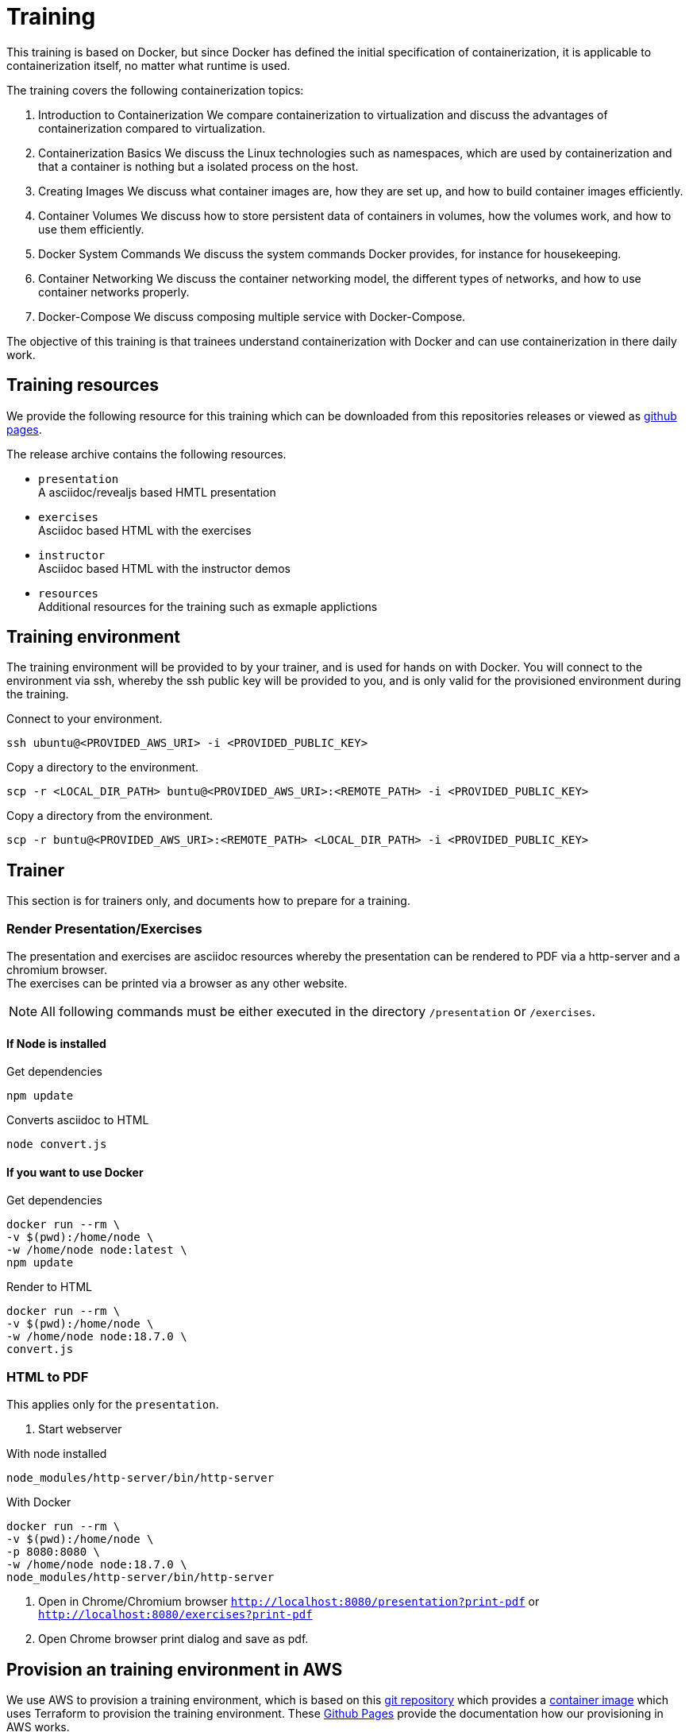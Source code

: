 = Training
This training is based on Docker, but since Docker has defined the initial specification of containerization, it is applicable to containerization itself, no matter what runtime is used.

The training covers the following containerization topics:

. Introduction to Containerization  
We compare containerization to virtualization and discuss the advantages of containerization compared to virtualization.

. Containerization Basics  
We discuss the Linux technologies such as namespaces, which are used by containerization and that a container is nothing but a isolated process on the host.

. Creating Images  
We discuss what container images are, how they are set up, and how to build container images efficiently.

. Container Volumes  
We discuss how to store persistent data of containers in volumes, how the volumes work, and how to use them efficiently.

. Docker System Commands  
We discuss the system commands Docker provides, for instance for housekeeping.

. Container Networking  
We discuss the container networking model, the different types of networks, and how to use container networks properly.

. Docker-Compose  
We discuss composing multiple service with Docker-Compose.

The objective of this training is that trainees understand containerization with Docker and can use containerization in there daily work.

== Training resources

We provide the following resource for this training which can be downloaded from this repositories releases or viewed as link:https://gepardec.github.io/containerization-training/[github pages].

The release archive contains the following resources.

* `presentation` +
A asciidoc/revealjs based HMTL presentation
* `exercises` +
Asciidoc based HTML with the exercises
* `instructor` +
Asciidoc based HTML with the instructor demos
* `resources` +
Additional resources for the training such as exmaple applictions

== Training environment

The training environment will be provided to by your trainer, and is used for hands on with Docker. You will connect to the environment via ssh, whereby the ssh public key will be provided to you, and is only valid for the provisioned environment during the training.

.Connect to your environment.
[source,bash]
----
ssh ubuntu@<PROVIDED_AWS_URI> -i <PROVIDED_PUBLIC_KEY>
----

.Copy a directory to the environment.
[source,bash]
----
scp -r <LOCAL_DIR_PATH> buntu@<PROVIDED_AWS_URI>:<REMOTE_PATH> -i <PROVIDED_PUBLIC_KEY>
----

.Copy a directory from the environment.
[source,bash]
----
scp -r buntu@<PROVIDED_AWS_URI>:<REMOTE_PATH> <LOCAL_DIR_PATH> -i <PROVIDED_PUBLIC_KEY>
----

== Trainer 

This section is for trainers only, and documents how to prepare for a training.

=== Render Presentation/Exercises

The presentation and exercises are asciidoc resources whereby the presentation can be rendered to PDF via a http-server and a chromium browser. +
The exercises can be printed via a browser as any other website.

NOTE: All following commands must be either executed in the directory `/presentation` or `/exercises`. 

==== If Node is installed

.Get dependencies
[source,bash]
----
npm update
----

.Converts asciidoc to HTML
[source,bash]
----
node convert.js
----

==== If you want to use Docker

Get dependencies
```
docker run --rm \
-v $(pwd):/home/node \
-w /home/node node:latest \
npm update
```

.Render to HTML
[source,bash]
----
docker run --rm \
-v $(pwd):/home/node \
-w /home/node node:18.7.0 \
convert.js
----

=== HTML to PDF

This applies only for the `presentation`.

1. Start webserver

.With node installed
[source,bash]
----
node_modules/http-server/bin/http-server
----

.With Docker 
[source,bash]
----
docker run --rm \
-v $(pwd):/home/node \
-p 8080:8080 \
-w /home/node node:18.7.0 \
node_modules/http-server/bin/http-server
----

2. Open in Chrome/Chromium browser `http://localhost:8080/presentation?print-pdf` or `http://localhost:8080/exercises?print-pdf`
3. Open Chrome browser print dialog and save as pdf.

== Provision an training environment in AWS

We use AWS to provision a training environment, which is based on this link:https://github.com/Gepardec/train[git repository] which provides  
a link:https://github.com/Gepardec/train/pkgs/container/train[container image] which uses Terraform to provision the training environment.
These link:https://gepardec.github.io/train/[Github Pages] provide the documentation how our provisioning in AWS works.

You need Docker, an active AWS account and a set up AWS CLI on the host you want to provision the environment from.

NOTE: All of the following commands must be executed in the `/aws` directory.

.Provision an training environment
[source,bash]
----
docker run --rm -it \
-v $(echo ~)/.aws:/root/.aws:ro \
-v $(pwd):/opt/train/workdir \
-v $(pwd)/bootstrap.sh:/opt/train/terraform/files/bootstrap/bootstrap.sh \
gepardec/train:latest apply
----

.De-provision an training environment
[source,bash]
----
docker run --rm -it \
-v $(echo ~)/.aws:/root/.aws:ro \
-v $(pwd):/opt/train/workdir \
-v $(pwd)/bootstrap.sh:/opt/train/terraform/files/bootstrap/bootstrap.sh \
gepardec/train:latest destroy
----